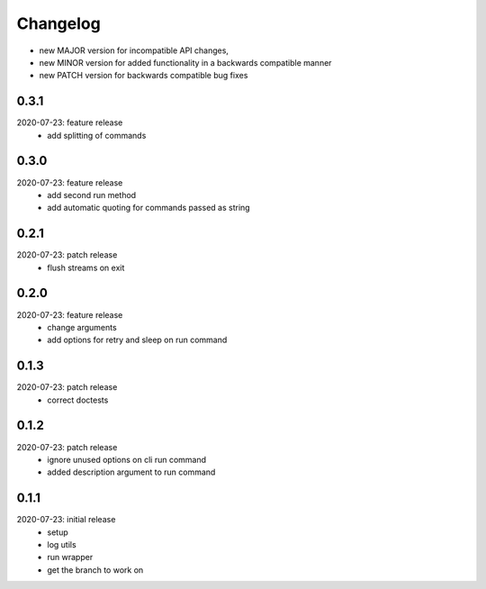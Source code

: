 Changelog
=========

- new MAJOR version for incompatible API changes,
- new MINOR version for added functionality in a backwards compatible manner
- new PATCH version for backwards compatible bug fixes

0.3.1
-------
2020-07-23: feature release
    - add splitting of commands

0.3.0
-------
2020-07-23: feature release
    - add second run method
    - add automatic quoting for commands passed as string

0.2.1
-------
2020-07-23: patch release
    - flush streams on exit

0.2.0
-------
2020-07-23: feature release
    - change arguments
    - add options for retry and sleep on run command

0.1.3
-------
2020-07-23: patch release
    - correct doctests

0.1.2
-------
2020-07-23: patch release
    - ignore unused options on cli run command
    - added description argument to run command

0.1.1
-------
2020-07-23: initial release
    - setup
    - log utils
    - run wrapper
    - get the branch to work on
